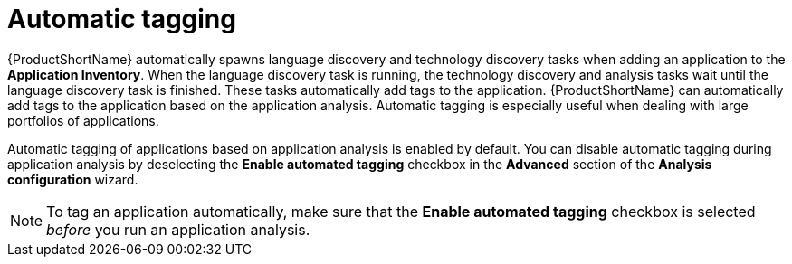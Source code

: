 :_newdoc-version: 2.15.0
:_template-generated: 2024-2-21

:_mod-docs-content-type: CONCEPT

[id="automatic-tagging-of-an-application_{context}"]
= Automatic tagging

[role="_abstract"]

{ProductShortName} automatically spawns language discovery and technology discovery tasks when adding an application to the *Application Inventory*. When the language discovery task is running, the technology discovery and analysis tasks wait until the language discovery task is finished. These tasks automatically add tags to the application. {ProductShortName} can automatically add tags to the application based on the application analysis. Automatic tagging is especially useful when dealing with large portfolios of applications.

Automatic tagging of applications based on application analysis is enabled by default. You can disable automatic tagging during application analysis by deselecting the *Enable automated tagging* checkbox in the *Advanced* section of the *Analysis configuration* wizard.

NOTE: To tag an application automatically, make sure that the *Enable automated tagging* checkbox is selected _before_ you run an application analysis.
